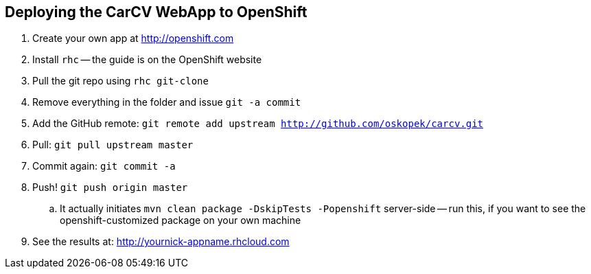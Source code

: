 == Deploying the CarCV WebApp to OpenShift

. Create your own app at http://openshift.com

. Install `rhc` -- the guide is on the OpenShift website

. Pull the git repo using `rhc git-clone`

. Remove everything in the folder and issue `git -a commit`

. Add the GitHub remote: `git remote add upstream http://github.com/oskopek/carcv.git`

. Pull: `git pull upstream master`

. Commit again: `git commit -a`

. Push! `git push origin master`
.. It actually initiates `mvn clean package -DskipTests -Popenshift` server-side -- run this, if you want to see the openshift-customized package on your own machine

. See the results at: http://yournick-appname.rhcloud.com